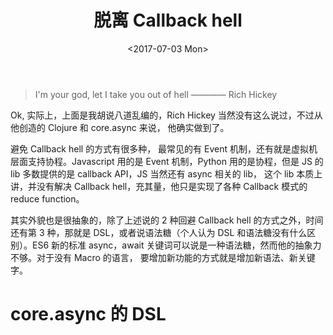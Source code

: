 #+TITLE: 脱离 Callback hell
#+DATE: <2017-07-03 Mon>
#+TAGS: ClojureScript, Async


#+begin_quote
I'm your god, let I take you out of hell
                                      ———— Rich Hickey
#+end_quote

Ok, 实际上，上面是我胡说八道乱编的，Rich Hickey 当然没有这么说过，不过从他创造的 Clojure 和 core.async 来说， 他确实做到了。

避免 Callback hell 的方式有很多种， 最常见的有 Event 机制，还有就是虚拟机层面支持协程。Javascript 用的是 Event 机制，Python 用的是协程，但是 JS 的 lib 多数提供的是 callback API，JS 当然还有 async 相关的 lib， 这个 lib 本质上讲，并没有解决 Callback hell，充其量，他只是实现了各种 Callback 模式的 reduce function。

其实外貌也是很抽象的，除了上述说的 2 种回避 Callback hell 的方式之外，时间还有第 3 种，那就是 DSL，或者说语法糖（个人认为 DSL 和语法糖没有什么区别）。ES6 新的标准 async，await 关键词可以说是一种语法糖，然而他的抽象力不够。对于没有 Macro
的语言， 要增加新功能的方式就是增加新语法、新关键字。 

* core.async 的 DSL
  
  
